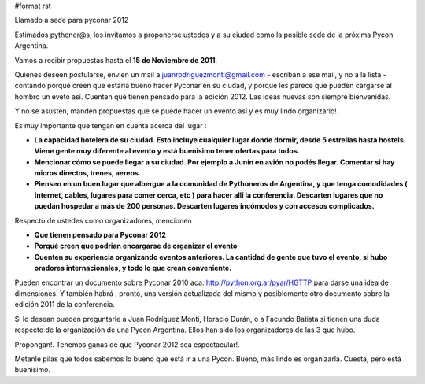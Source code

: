 #format rst

Llamado a sede para pyconar 2012

Estimados pythoner@s, los invitamos a proponerse ustedes y a su ciudad como la posible sede de la próxima Pycon Argentina.

Vamos a recibir propuestas hasta el **15 de Noviembre de 2011**.

Quienes deseen postularse, envien un mail a `juanrodriguezmonti@gmail.com`_ - escriban a ese mail, y no a la lista - contando porqué creen que estaría bueno hacer Pyconar en su ciudad, y porqué les parece que pueden cargarse al hombro un eveto así. Cuenten qué tienen pensado para la edición 2012. Las ideas nuevas son siempre bienvenidas.

Y no se asusten, manden propuestas que se puede hacer un evento así y es muy lindo organizarlo!.

Es muy importante que tengan en cuenta acerca del lugar :

- **La capacidad hotelera de su ciudad. Esto incluye cualquier lugar donde dormir, desde 5 estrellas hasta hostels. Viene gente muy diferente al evento y está** **buenisimo tener ofertas para todos.** 

- **Mencionar cómo se puede llegar a su ciudad. Por ejemplo a Junín en avión no podés llegar. Comentar si hay micros directos, trenes, aereos.**

- **Piensen en un buen lugar que albergue a la comunidad de Pythoneros de Argentina, y que tenga comodidades ( Internet, cables, lugares para comer cerca, etc ) para hacer allí la conferencia. Descarten lugares que no puedan hospedar a más de 200 personas. Descarten lugares incómodos y con accesos complicados.**

Respecto de ustedes como organizadores, mencionen

- **Que tienen pensado para Pyconar 2012**

- **Porqué creen que podrian encargarse de organizar el evento**

- **Cuenten su experiencia organizando eventos anteriores. La cantidad de gente que tuvo el evento, si hubo oradores internacionales, y todo lo que crean conveniente.**

Pueden encontrar un documento sobre Pyconar 2010 aca: http://python.org.ar/pyar/HGTTP para darse una idea de dimensiones. Y también habrá , pronto, una versión actualizada del mismo y posiblemente otro documento sobre la edición 2011 de la conferencia.

Si lo desean pueden preguntarle a Juan Rodríguez Monti, Horacio Durán, o a Facundo Batista si tienen una duda respecto de la organización de una Pycon Argentina. Ellos han sido los organizadores de las 3 que hubo.

Propongan!. Tenemos ganas de que Pyconar 2012 sea espectacular!.

Metanle pilas que todos sabemos lo bueno que está ir a una Pycon. Bueno, más lindo es organizarla. Cuesta, pero está buenisimo.

.. ############################################################################

.. _juanrodriguezmonti@gmail.com: mailto:juanrodriguezmonti@gmail.com

